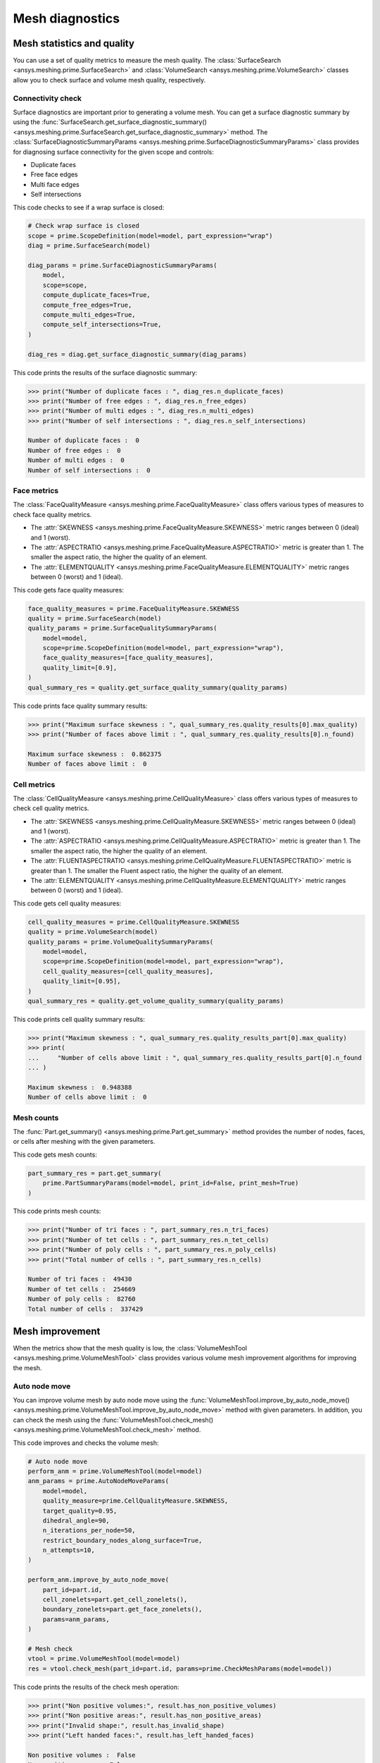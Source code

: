 .. _ref_index_mesh_diagnostics:

****************
Mesh diagnostics
****************

===========================
Mesh statistics and quality
===========================

You can use a set of quality metrics to measure the mesh quality. The :class:`SurfaceSearch <ansys.meshing.prime.SurfaceSearch>`
and :class:`VolumeSearch <ansys.meshing.prime.VolumeSearch>` classes allow you to check surface and volume mesh quality, respectively.

------------------
Connectivity check
------------------

Surface diagnostics are important prior to generating a volume mesh. You can get a surface diagnostic summary by using
the :func:`SurfaceSearch.get_surface_diagnostic_summary() <ansys.meshing.prime.SurfaceSearch.get_surface_diagnostic_summary>`
method. The :class:`SurfaceDiagnosticSummaryParams <ansys.meshing.prime.SurfaceDiagnosticSummaryParams>` class provides for
diagnosing surface connectivity for the given scope and controls:

* Duplicate faces
* Free face edges
* Multi face edges
* Self intersections

This code checks to see if a wrap surface is closed:

.. code-block:: python

    # Check wrap surface is closed
    scope = prime.ScopeDefinition(model=model, part_expression="wrap")
    diag = prime.SurfaceSearch(model)

    diag_params = prime.SurfaceDiagnosticSummaryParams(
        model,
        scope=scope,
        compute_duplicate_faces=True,
        compute_free_edges=True,
        compute_multi_edges=True,
        compute_self_intersections=True,
    )

    diag_res = diag.get_surface_diagnostic_summary(diag_params)

This code prints the results of the surface diagnostic summary:

.. code-block:: pycon

    >>> print("Number of duplicate faces : ", diag_res.n_duplicate_faces)
    >>> print("Number of free edges : ", diag_res.n_free_edges)
    >>> print("Number of multi edges : ", diag_res.n_multi_edges)
    >>> print("Number of self intersections : ", diag_res.n_self_intersections)

    Number of duplicate faces :  0
    Number of free edges :  0
    Number of multi edges :  0
    Number of self intersections :  0


------------
Face metrics
------------

The :class:`FaceQualityMeasure <ansys.meshing.prime.FaceQualityMeasure>` class offers various types
of measures to check face quality metrics.

* The :attr:`SKEWNESS <ansys.meshing.prime.FaceQualityMeasure.SKEWNESS>` metric ranges between 0 (ideal) and 1 (worst).

* The :attr:`ASPECTRATIO <ansys.meshing.prime.FaceQualityMeasure.ASPECTRATIO>` metric is greater than 1. The smaller
  the aspect ratio, the higher the quality of an element.

* The :attr:`ELEMENTQUALITY <ansys.meshing.prime.FaceQualityMeasure.ELEMENTQUALITY>` metric ranges between
  0 (worst) and 1 (ideal).

This code gets face quality measures:

.. code-block:: python

    face_quality_measures = prime.FaceQualityMeasure.SKEWNESS
    quality = prime.SurfaceSearch(model)
    quality_params = prime.SurfaceQualitySummaryParams(
        model=model,
        scope=prime.ScopeDefinition(model=model, part_expression="wrap"),
        face_quality_measures=[face_quality_measures],
        quality_limit=[0.9],
    )
    qual_summary_res = quality.get_surface_quality_summary(quality_params)


This code prints face quality summary results:

.. code-block:: pycon

    >>> print("Maximum surface skewness : ", qual_summary_res.quality_results[0].max_quality)
    >>> print("Number of faces above limit : ", qual_summary_res.quality_results[0].n_found)

    Maximum surface skewness :  0.862375
    Number of faces above limit :  0


------------
Cell metrics
------------

The :class:`CellQualityMeasure <ansys.meshing.prime.CellQualityMeasure>` class offers various types
of measures to check cell quality metrics.

* The :attr:`SKEWNESS <ansys.meshing.prime.CellQualityMeasure.SKEWNESS>` metric ranges between
  0 (ideal) and 1 (worst).

* The :attr:`ASPECTRATIO <ansys.meshing.prime.CellQualityMeasure.ASPECTRATIO>` metric
  is greater than 1. The smaller the aspect ratio, the higher the quality of an element.

* The :attr:`FLUENTASPECTRATIO <ansys.meshing.prime.CellQualityMeasure.FLUENTASPECTRATIO>` metric
  is greater than 1. The smaller the Fluent aspect ratio, the higher the quality of an element.

* The :attr:`ELEMENTQUALITY <ansys.meshing.prime.CellQualityMeasure.ELEMENTQUALITY>` metric ranges
  between 0 (worst) and 1 (ideal).


This code gets cell quality measures:

.. code-block:: python

    cell_quality_measures = prime.CellQualityMeasure.SKEWNESS
    quality = prime.VolumeSearch(model)
    quality_params = prime.VolumeQualitySummaryParams(
        model=model,
        scope=prime.ScopeDefinition(model=model, part_expression="wrap"),
        cell_quality_measures=[cell_quality_measures],
        quality_limit=[0.95],
    )
    qual_summary_res = quality.get_volume_quality_summary(quality_params)

This code prints cell quality summary results:

.. code-block:: pycon

    >>> print("Maximum skewness : ", qual_summary_res.quality_results_part[0].max_quality)
    >>> print(
    ...     "Number of cells above limit : ", qual_summary_res.quality_results_part[0].n_found
    ... )

    Maximum skewness :  0.948388
    Number of cells above limit :  0


-----------
Mesh counts
-----------

The :func:`Part.get_summary() <ansys.meshing.prime.Part.get_summary>` method provides the
number of nodes, faces, or cells after meshing with the given parameters.

This code gets mesh counts:

.. code-block:: python

    part_summary_res = part.get_summary(
        prime.PartSummaryParams(model=model, print_id=False, print_mesh=True)
    )


This code prints mesh counts:

.. code-block:: pycon

    >>> print("Number of tri faces : ", part_summary_res.n_tri_faces)
    >>> print("Number of tet cells : ", part_summary_res.n_tet_cells)
    >>> print("Number of poly cells : ", part_summary_res.n_poly_cells)
    >>> print("Total number of cells : ", part_summary_res.n_cells)

    Number of tri faces :  49430
    Number of tet cells :  254669
    Number of poly cells :  82760
    Total number of cells :  337429


================
Mesh improvement
================

When the metrics show that the mesh quality is low, the :class:`VolumeMeshTool <ansys.meshing.prime.VolumeMeshTool>`
class provides various volume mesh improvement algorithms for improving the mesh.

--------------
Auto node move
--------------

You can improve volume mesh by auto node move using the
:func:`VolumeMeshTool.improve_by_auto_node_move() <ansys.meshing.prime.VolumeMeshTool.improve_by_auto_node_move>`
method with given parameters. In addition, you can check the mesh using the
:func:`VolumeMeshTool.check_mesh() <ansys.meshing.prime.VolumeMeshTool.check_mesh>` method.

This code improves and checks the volume mesh:

.. code-block:: python

    # Auto node move
    perform_anm = prime.VolumeMeshTool(model=model)
    anm_params = prime.AutoNodeMoveParams(
        model=model,
        quality_measure=prime.CellQualityMeasure.SKEWNESS,
        target_quality=0.95,
        dihedral_angle=90,
        n_iterations_per_node=50,
        restrict_boundary_nodes_along_surface=True,
        n_attempts=10,
    )

    perform_anm.improve_by_auto_node_move(
        part_id=part.id,
        cell_zonelets=part.get_cell_zonelets(),
        boundary_zonelets=part.get_face_zonelets(),
        params=anm_params,
    )

    # Mesh check
    vtool = prime.VolumeMeshTool(model=model)
    res = vtool.check_mesh(part_id=part.id, params=prime.CheckMeshParams(model=model))

This code prints the results of the check mesh operation:

.. code-block:: pycon

    >>> print("Non positive volumes:", result.has_non_positive_volumes)
    >>> print("Non positive areas:", result.has_non_positive_areas)
    >>> print("Invalid shape:", result.has_invalid_shape)
    >>> print("Left handed faces:", result.has_left_handed_faces)

    Non positive volumes :  False
    Non positive areas :  False
    Invalid shape :  False
    Left handed faces :  False
